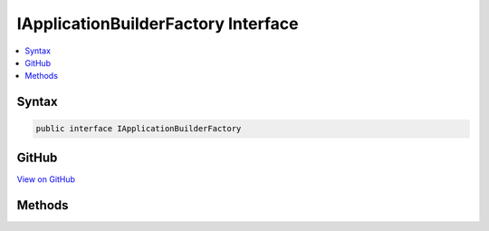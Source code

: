 

IApplicationBuilderFactory Interface
====================================



.. contents:: 
   :local:













Syntax
------

.. code-block:: csharp

   public interface IApplicationBuilderFactory





GitHub
------

`View on GitHub <https://github.com/aspnet/apidocs/blob/master/aspnet/hosting/src/Microsoft.AspNet.Hosting/Builder/IApplicationBuilderFactory.cs>`_





.. dn:interface:: Microsoft.AspNet.Hosting.Builder.IApplicationBuilderFactory

Methods
-------

.. dn:interface:: Microsoft.AspNet.Hosting.Builder.IApplicationBuilderFactory
    :noindex:
    :hidden:

    
    .. dn:method:: Microsoft.AspNet.Hosting.Builder.IApplicationBuilderFactory.CreateBuilder(Microsoft.AspNet.Http.Features.IFeatureCollection)
    
        
        
        
        :type serverFeatures: Microsoft.AspNet.Http.Features.IFeatureCollection
        :rtype: Microsoft.AspNet.Builder.IApplicationBuilder
    
        
        .. code-block:: csharp
    
           IApplicationBuilder CreateBuilder(IFeatureCollection serverFeatures)
    

